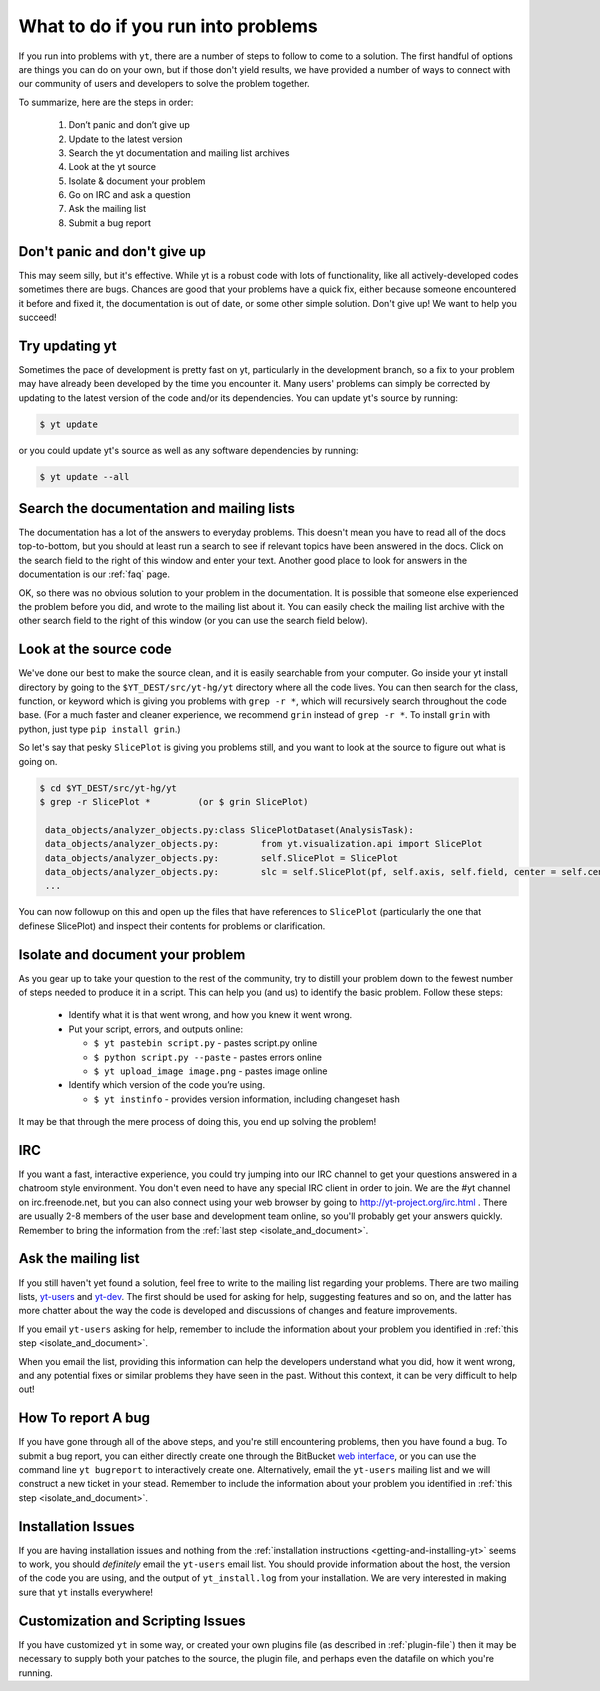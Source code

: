 .. _asking-for-help:

What to do if you run into problems
===================================

If you run into problems with ``yt``, there are a number of steps to follow
to come to a solution.  The first handful of options are things you can do 
on your own, but if those don't yield results, we have provided a number of 
ways to connect with our community of users and developers to solve the 
problem together.

To summarize, here are the steps in order:

 #. Don’t panic and don’t give up
 #. Update to the latest version
 #. Search the yt documentation and mailing list archives
 #. Look at the yt source
 #. Isolate & document your problem 
 #. Go on IRC and ask a question
 #. Ask the mailing list
 #. Submit a bug report

.. _dont-panic:

Don't panic and don't give up
-----------------------------

This may seem silly, but it's effective.  While yt is a robust code with
lots of functionality, like all actively-developed codes sometimes there
are bugs.  Chances are good that your problems have a quick fix, either 
because someone encountered it before and fixed it, the documentation is 
out of date, or some other simple solution.  Don't give up!  We want
to help you succeed!

.. _update-the-code:

Try updating yt
---------------

Sometimes the pace of development is pretty fast on yt, particularly in the
development branch, so a fix to your problem may have already been developed
by the time you encounter it.  Many users' problems can simply be corrected
by updating to the latest version of the code and/or its dependencies.  You 
can update yt's source by running:

.. code-block:: bash

  $ yt update 

or you could update yt's source as well as any software dependencies by running:

.. code-block:: bash

  $ yt update --all

.. _search-the-documentation:

Search the documentation and mailing lists
------------------------------------------

The documentation has a lot of the answers to everyday problems.  This doesn't 
mean you have to read all of the docs top-to-bottom, but you should at least 
run a search to see if relevant topics have been answered in the docs.  Click 
on the search field to the right of this window and enter your text.  Another 
good place to look for answers in the documentation is our :ref:`faq` page.

OK, so there was no obvious solution to your problem in the documentation.  
It is possible that someone else experienced the problem before you did, and
wrote to the mailing list about it.  You can easily check the mailing list 
archive with the other search field to the right of this window (or you can 
use the search field below).

.. raw:: html

   <form action="http://www.google.com/cse" id="cse-search-box">
     <div>
       <input type="hidden" name="cx" value="010428198273461986377:xyfd9ztykqm" />
       <input type="hidden" name="ie" value="UTF-8" />
       <input type="text" name="q" size="31" />
       <input type="submit" name="sa" value="Search" />
     </div>
   </form>
   <script type="text/javascript" src="http://www.google.com/cse/brand?form=cse-search-box&lang=en"></script>

.. _look-at-the-source:

Look at the source code
-----------------------

We've done our best to make the source clean, and it is easily searchable from 
your computer.  Go inside your yt install directory by going to the 
``$YT_DEST/src/yt-hg/yt`` directory where all the code lives.  You can then search 
for the class, function, or keyword which is giving you problems with 
``grep -r *``, which will recursively search throughout the code base.  (For a 
much faster and cleaner experience, we recommend ``grin`` instead of 
``grep -r *``.  To install ``grin`` with python, just type ``pip install 
grin``.)  

So let's say that pesky ``SlicePlot`` is giving you problems still, and you 
want to look at the source to figure out what is going on.

.. code-block:: bash

  $ cd $YT_DEST/src/yt-hg/yt
  $ grep -r SlicePlot *         (or $ grin SlicePlot)
  
   data_objects/analyzer_objects.py:class SlicePlotDataset(AnalysisTask):
   data_objects/analyzer_objects.py:        from yt.visualization.api import SlicePlot
   data_objects/analyzer_objects.py:        self.SlicePlot = SlicePlot
   data_objects/analyzer_objects.py:        slc = self.SlicePlot(pf, self.axis, self.field, center = self.center)
   ...

You can now followup on this and open up the files that have references to 
``SlicePlot`` (particularly the one that definese SlicePlot) and inspect their
contents for problems or clarification.

.. _isolate_and_document:

Isolate and document your problem
---------------------------------

As you gear up to take your question to the rest of the community, try to distill
your problem down to the fewest number of steps needed to produce it in a 
script.  This can help you (and us) to identify the basic problem.  Follow
these steps:

 * Identify what it is that went wrong, and how you knew it went wrong.
 * Put your script, errors, and outputs online:

   * ``$ yt pastebin script.py`` - pastes script.py online
   * ``$ python script.py --paste`` - pastes errors online
   * ``$ yt upload_image image.png`` - pastes image online

 * Identify which version of the code you’re using. 

   * ``$ yt instinfo`` - provides version information, including changeset hash

It may be that through the mere process of doing this, you end up solving 
the problem!

.. _irc:

IRC
---

If you want a fast, interactive experience, you could try jumping into our IRC 
channel to get your questions answered in a chatroom style environment.  You 
don't even need to have any special IRC client in order to join.  We are the
#yt channel on irc.freenode.net, but you can also connect using your web 
browser by going to http://yt-project.org/irc.html .  There are usually 2-8 
members of the user base and development team online, so you'll probably get 
your answers quickly.  Remember to bring the information from the 
:ref:`last step <isolate_and_document>`.

.. _mailing-list:

Ask the mailing list
--------------------

If you still haven't yet found a solution, feel free to 
write to the mailing list regarding your problems.  There are two mailing lists,
`yt-users <http://lists.spacepope.org/listinfo.cgi/yt-users-spacepope.org>`_ and
`yt-dev <http://lists.spacepope.org/listinfo.cgi/yt-dev-spacepope.org>`_.  The
first should be used for asking for help, suggesting features and so on, and
the latter has more chatter about the way the code is developed and discussions
of changes and feature improvements.

If you email ``yt-users`` asking for help, remember to include the information
about your problem you identified in :ref:`this step <isolate_and_document>`.

When you email the list, providing this information can help the developers
understand what you did, how it went wrong, and any potential fixes or similar
problems they have seen in the past.  Without this context, it can be very
difficult to help out!

.. _reporting-a-bug:

How To report A bug
-------------------

If you have gone through all of the above steps, and you're still encountering 
problems, then you have found a bug.  
To submit a bug report, you can either directly create one through the
BitBucket `web interface <http://hg.yt-project.org/yt/issues/new>`_,
or you can use the command line ``yt bugreport`` to interactively create one.
Alternatively, email the ``yt-users`` mailing list and we will construct a new
ticket in your stead.  Remember to include the information
about your problem you identified in :ref:`this step <isolate_and_document>`.


Installation Issues
-------------------

If you are having installation issues and nothing from the 
:ref:`installation instructions <getting-and-installing-yt>` seems to work, you should 
*definitely* email the ``yt-users`` email list.  You should provide information 
about the host, the version of the code you are using, and the output of 
``yt_install.log`` from your installation.  We are very interested in making 
sure that ``yt`` installs everywhere!

Customization and Scripting Issues
----------------------------------

If you have customized ``yt`` in some way, or created your own plugins file (as
described in :ref:`plugin-file`) then it may be necessary to supply both your
patches to the source, the plugin file, and perhaps even the datafile on which
you're running.
